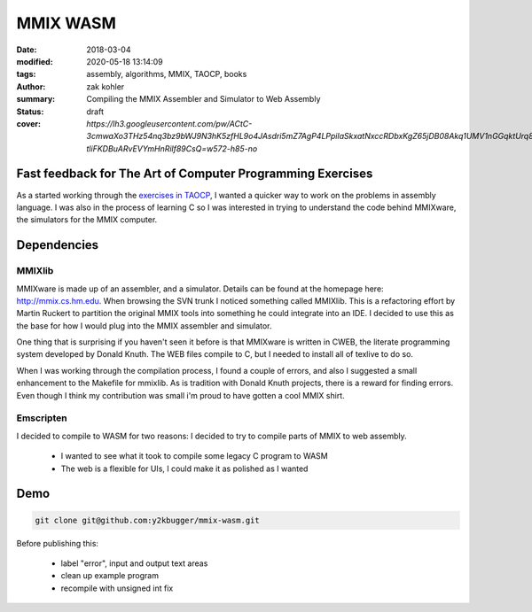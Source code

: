 MMIX WASM
##########

:date: 2018-03-04
:modified: 2020-05-18 13:14:09
:tags: assembly, algorithms, MMIX, TAOCP, books
:author: zak kohler
:summary: Compiling the MMIX Assembler and Simulator to Web Assembly
:status: draft
:cover: `https://lh3.googleusercontent.com/pw/ACtC-3cmwaXo3THz54nq3bz9bWJ9N3hK5zfHL9o4JAsdri5mZ7AgP4LPpilaSkxatNxccRDbxKgZ65jDB08Akq1UMV1nGGqktUrq8uXJFhs9ODgtUQ1wT6SAapWlK5zTWLP-tliFKDBuARvEVYmHnRilf89CsQ=w572-h85-no`

..
  Google Photos Album: https://photos.app.goo.gl/dfXck6rcLDcZHtv17

Fast feedback for The Art of Computer Programming Exercises
===========================================================
As a started working through the `exercises in TAOCP <https://blog.y2kbugger.com/reading-taocp-mmix.html>`_, I wanted a quicker way to work on the problems in assembly language. I was also in the process of learning C so I was interested in trying to understand the code behind MMIXware, the simulators for the MMIX computer.


Dependencies
============

MMIXlib
-------
MMIXware is made up of an assembler, and a simulator. Details can be found at the homepage here: http://mmix.cs.hm.edu. When browsing the SVN trunk I noticed something called MMIXlib. This is a refactoring effort by Martin Ruckert to partition the original MMIX tools into something he could integrate into an IDE. I decided to use this as the base for how I would plug into the MMIX assembler and simulator.

One thing that is surprising if you haven't seen it before is that MMIXware is written in CWEB, the literate programming system developed by Donald Knuth. The WEB files compile to C, but I needed to install all of texlive to do so.

When I was working through the compilation process, I found a couple of errors, and also I suggested a small enhancement to the Makefile for mmixlib. As is tradition with Donald Knuth projects, there is a reward for finding errors. Even though I think my contribution was small i'm proud to have gotten a cool MMIX shirt.

.. image:: https://lh3.googleusercontent.com/pw/ACtC-3ezdKEXl-Hb4fRD5jeCqHH2lObD7xjwU3zH2j9jQC3-O-Cd01Cubl6hFdAh3sYxz-kZ52qdDVVwsUSYNmcNBJ-S3tcBbPp2a_NkfXnbZh97fpfgewD7SF1I0RrLHS-uzDrbDsb8NzhqfS2EcLJDBGWKrg=w471-h628-no

Emscripten
----------
I decided to compile to WASM for two reasons:
I decided to try to compile parts of MMIX to web assembly.

 - I wanted to see what it took to compile some legacy C program to WASM
 - The web is a flexible for UIs, I could make it as polished as I wanted

Demo
====

.. code-block:: giturl

   git clone git@github.com:y2kbugger/mmix-wasm.git

Before publishing this:

 - label "error", input and output text areas
 - clean up example program
 - recompile with unsigned int fix

.. raw:: html

    <iframe frameborder="0" width="100%" height="1200px"  src="http://mmix.y2kbugger.com.s3-website.us-east-2.amazonaws.com"></iframe>

